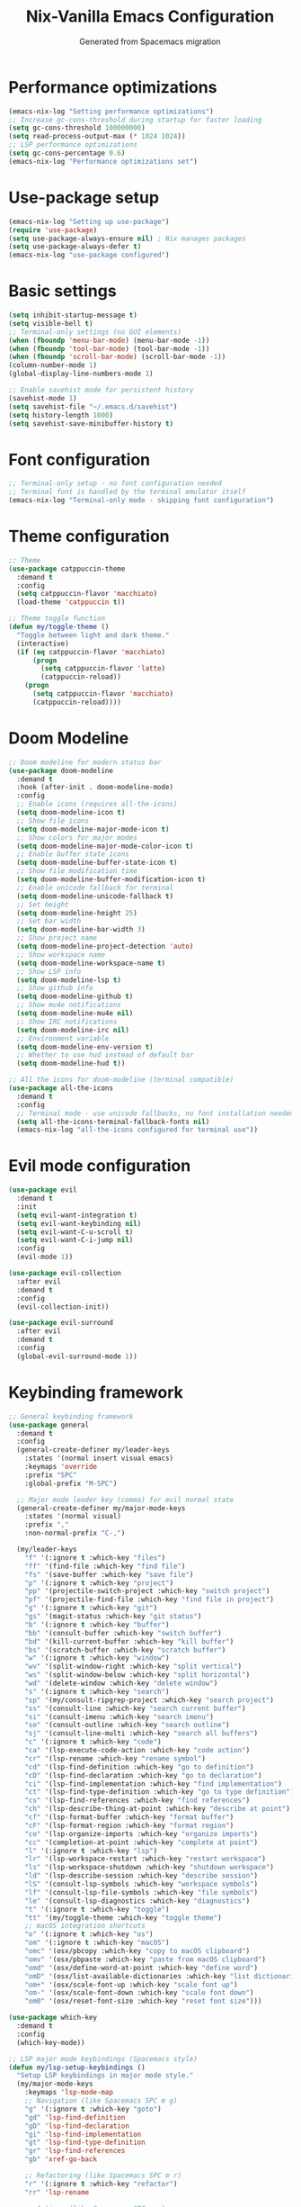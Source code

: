 #  -*- coding: utf-8 -*-
#+TITLE: Nix-Vanilla Emacs Configuration
#+AUTHOR: Generated from Spacemacs migration

* Performance optimizations

#+begin_src emacs-lisp
  (emacs-nix-log "Setting performance optimizations")
  ;; Increase gc-cons-threshold during startup for faster loading
  (setq gc-cons-threshold 100000000)
  (setq read-process-output-max (* 1024 1024))
  ;; LSP performance optimizations
  (setq gc-cons-percentage 0.6)
  (emacs-nix-log "Performance optimizations set")
#+end_src

* Use-package setup

#+begin_src emacs-lisp
  (emacs-nix-log "Setting up use-package")
  (require 'use-package)
  (setq use-package-always-ensure nil) ; Nix manages packages
  (setq use-package-always-defer t)
  (emacs-nix-log "use-package configured")
#+end_src

* Basic settings

#+begin_src emacs-lisp
  (setq inhibit-startup-message t)
  (setq visible-bell t)
  ;; Terminal-only settings (no GUI elements)
  (when (fboundp 'menu-bar-mode) (menu-bar-mode -1))
  (when (fboundp 'tool-bar-mode) (tool-bar-mode -1))
  (when (fboundp 'scroll-bar-mode) (scroll-bar-mode -1))
  (column-number-mode 1)
  (global-display-line-numbers-mode 1)
  
  ;; Enable savehist mode for persistent history
  (savehist-mode 1)
  (setq savehist-file "~/.emacs.d/savehist")
  (setq history-length 1000)
  (setq savehist-save-minibuffer-history t)
#+end_src

* Font configuration

#+begin_src emacs-lisp
  ;; Terminal-only setup - no font configuration needed
  ;; Terminal font is handled by the terminal emulator itself
  (emacs-nix-log "Terminal-only mode - skipping font configuration")
#+end_src

* Theme configuration

#+begin_src emacs-lisp
  ;; Theme
  (use-package catppuccin-theme
    :demand t
    :config
    (setq catppuccin-flavor 'macchiato)
    (load-theme 'catppuccin t))

  ;; Theme toggle function
  (defun my/toggle-theme ()
    "Toggle between light and dark theme."
    (interactive)
    (if (eq catppuccin-flavor 'macchiato)
        (progn
          (setq catppuccin-flavor 'latte)
          (catppuccin-reload))
      (progn
        (setq catppuccin-flavor 'macchiato)
        (catppuccin-reload))))
#+end_src

* Doom Modeline

#+begin_src emacs-lisp
  ;; Doom modeline for modern status bar
  (use-package doom-modeline
    :demand t
    :hook (after-init . doom-modeline-mode)
    :config
    ;; Enable icons (requires all-the-icons)
    (setq doom-modeline-icon t)
    ;; Show file icons
    (setq doom-modeline-major-mode-icon t)
    ;; Show colors for major modes
    (setq doom-modeline-major-mode-color-icon t)
    ;; Enable buffer state icons
    (setq doom-modeline-buffer-state-icon t)
    ;; Show file modification time
    (setq doom-modeline-buffer-modification-icon t)
    ;; Enable unicode fallback for terminal
    (setq doom-modeline-unicode-fallback t)
    ;; Set height
    (setq doom-modeline-height 25)
    ;; Set bar width
    (setq doom-modeline-bar-width 3)
    ;; Show project name
    (setq doom-modeline-project-detection 'auto)
    ;; Show workspace name
    (setq doom-modeline-workspace-name t)
    ;; Show LSP info
    (setq doom-modeline-lsp t)
    ;; Show github info
    (setq doom-modeline-github t)
    ;; Show mu4e notifications
    (setq doom-modeline-mu4e nil)
    ;; Show IRC notifications
    (setq doom-modeline-irc nil)
    ;; Environment variable
    (setq doom-modeline-env-version t)
    ;; Whether to use hud instead of default bar
    (setq doom-modeline-hud t))

  ;; All the icons for doom-modeline (terminal compatible)
  (use-package all-the-icons
    :demand t
    :config
    ;; Terminal mode - use unicode fallbacks, no font installation needed
    (setq all-the-icons-terminal-fallback-fonts nil)
    (emacs-nix-log "all-the-icons configured for terminal use"))
#+end_src

* Evil mode configuration

#+begin_src emacs-lisp
  (use-package evil
    :demand t
    :init
    (setq evil-want-integration t)
    (setq evil-want-keybinding nil)
    (setq evil-want-C-u-scroll t)
    (setq evil-want-C-i-jump nil)
    :config
    (evil-mode 1))

  (use-package evil-collection
    :after evil
    :demand t
    :config
    (evil-collection-init))

  (use-package evil-surround
    :after evil
    :demand t
    :config
    (global-evil-surround-mode 1))
#+end_src

* Keybinding framework

#+begin_src emacs-lisp
  ;; General keybinding framework
  (use-package general
    :demand t
    :config
    (general-create-definer my/leader-keys
      :states '(normal insert visual emacs)
      :keymaps 'override
      :prefix "SPC"
      :global-prefix "M-SPC")

    ;; Major mode leader key (comma) for evil normal state
    (general-create-definer my/major-mode-keys
      :states '(normal visual)
      :prefix ","
      :non-normal-prefix "C-,")

    (my/leader-keys
      "f" '(:ignore t :which-key "files")
      "ff" '(find-file :which-key "find file")
      "fs" '(save-buffer :which-key "save file")
      "p" '(:ignore t :which-key "project")
      "pp" '(projectile-switch-project :which-key "switch project")
      "pf" '(projectile-find-file :which-key "find file in project")
      "g" '(:ignore t :which-key "git")
      "gs" '(magit-status :which-key "git status")
      "b" '(:ignore t :which-key "buffer")
      "bb" '(consult-buffer :which-key "switch buffer")
      "bd" '(kill-current-buffer :which-key "kill buffer")
      "bs" '(scratch-buffer :which-key "scratch buffer")
      "w" '(:ignore t :which-key "window")
      "wv" '(split-window-right :which-key "split vertical")
      "ws" '(split-window-below :which-key "split horizontal")
      "wd" '(delete-window :which-key "delete window")
      "s" '(:ignore t :which-key "search")
      "sp" '(my/consult-ripgrep-project :which-key "search project")
      "ss" '(consult-line :which-key "search current buffer")
      "si" '(consult-imenu :which-key "search imenu")
      "so" '(consult-outline :which-key "search outline")
      "sj" '(consult-line-multi :which-key "search all buffers")
      "c" '(:ignore t :which-key "code")
      "ca" '(lsp-execute-code-action :which-key "code action")
      "cr" '(lsp-rename :which-key "rename symbol")
      "cd" '(lsp-find-definition :which-key "go to definition")
      "cD" '(lsp-find-declaration :which-key "go to declaration")
      "ci" '(lsp-find-implementation :which-key "find implementation")
      "ct" '(lsp-find-type-definition :which-key "go to type definition")
      "cs" '(lsp-find-references :which-key "find references")
      "ch" '(lsp-describe-thing-at-point :which-key "describe at point")
      "cf" '(lsp-format-buffer :which-key "format buffer")
      "cF" '(lsp-format-region :which-key "format region")
      "co" '(lsp-organize-imports :which-key "organize imports")
      "cc" '(completion-at-point :which-key "complete at point")
      "l" '(:ignore t :which-key "lsp")
      "lr" '(lsp-workspace-restart :which-key "restart workspace")
      "ls" '(lsp-workspace-shutdown :which-key "shutdown workspace")
      "ld" '(lsp-describe-session :which-key "describe session")
      "lS" '(consult-lsp-symbols :which-key "workspace symbols")
      "lf" '(consult-lsp-file-symbols :which-key "file symbols")
      "le" '(consult-lsp-diagnostics :which-key "diagnostics")
      "t" '(:ignore t :which-key "toggle")
      "tt" '(my/toggle-theme :which-key "toggle theme")
      ;; macOS integration shortcuts
      "o" '(:ignore t :which-key "os")
      "om" '(:ignore t :which-key "macOS")
      "omc" '(osx/pbcopy :which-key "copy to macOS clipboard")
      "omv" '(osx/pbpaste :which-key "paste from macOS clipboard")
      "omd" '(osx/define-word-at-point :which-key "define word")
      "omD" '(osx/list-available-dictionaries :which-key "list dictionaries")
      "om+" '(osx/scale-font-up :which-key "scale font up")
      "om-" '(osx/scale-font-down :which-key "scale font down")
      "om0" '(osx/reset-font-size :which-key "reset font size")))

  (use-package which-key
    :demand t
    :config
    (which-key-mode))

  ;; LSP major mode keybindings (Spacemacs style)
  (defun my/lsp-setup-keybindings ()
    "Setup LSP keybindings in major mode style."
    (my/major-mode-keys
      :keymaps 'lsp-mode-map
      ;; Navigation (like Spacemacs SPC m g)
      "g" '(:ignore t :which-key "goto")
      "gd" 'lsp-find-definition
      "gD" 'lsp-find-declaration
      "gi" 'lsp-find-implementation
      "gt" 'lsp-find-type-definition
      "gr" 'lsp-find-references
      "gb" 'xref-go-back

      ;; Refactoring (like Spacemacs SPC m r)
      "r" '(:ignore t :which-key "refactor")
      "rr" 'lsp-rename

      ;; Actions (like Spacemacs SPC m a)
      "a" '(:ignore t :which-key "actions")
      "aa" 'lsp-execute-code-action

      ;; Format (like Spacemacs SPC m =)
      "=" '(:ignore t :which-key "format")
      "=b" 'lsp-format-buffer
      "=r" 'lsp-format-region
      "=o" 'lsp-organize-imports

      ;; Help (like Spacemacs SPC m h)
      "h" '(:ignore t :which-key "help")
      "hh" 'lsp-describe-thing-at-point

      ;; Backend/Workspace (like Spacemacs SPC m b)
      "b" '(:ignore t :which-key "backend")
      "br" 'lsp-workspace-restart
      "bs" 'lsp-workspace-shutdown
      "bd" 'lsp-describe-session))

  ;; Apply LSP keybindings when lsp-mode starts
  (add-hook 'lsp-mode-hook #'my/lsp-setup-keybindings)

  ;; Global navigation bindings for any LSP-enabled buffer
  (general-define-key
   :states '(normal visual)
   :keymaps 'lsp-mode-map
   "gr" 'lsp-find-references
   "gd" 'lsp-find-definition
   "gD" 'lsp-find-declaration
   "gi" 'lsp-find-implementation
   "gt" 'lsp-find-type-definition)

  ;; Evil normal state bindings for LSP UI
  (general-define-key
   :states 'normal
   :keymaps 'lsp-ui-peek-mode-map
   "j" 'lsp-ui-peek--select-next
   "k" 'lsp-ui-peek--select-prev
   "h" 'lsp-ui-peek--select-prev-file
   "l" 'lsp-ui-peek--select-next-file)

  ;; Modern consult/embark integration patterns (2024-2025 best practices)

  ;; Project search with better project root detection
  (defun my/consult-ripgrep-project (&optional initial)
    "Search project with consult-ripgrep using modern project detection."
    (interactive)
    (let ((project-root (or
                         ;; Try modern project.el first
                         (and (fboundp 'project-current)
                              (when-let (project (project-current))
                                (if (fboundp 'project-root)
                                    (project-root project)
                                  (car (project-roots project)))))
                         ;; Fallback to projectile
                         (projectile-project-root)
                         ;; Final fallback
                         default-directory)))
      (consult-ripgrep project-root initial)))

  ;; Modern wgrep integration (inspired by junkw/dot.emacs.d)
  (defun my/embark-export-wgrep ()
    "Export consult results to wgrep-enabled buffer."
    (interactive)
    (embark-export)
    ;; Auto-enable wgrep after export
    (run-with-timer 0.1 nil
                    (lambda ()
                      (when (derived-mode-p 'grep-mode)
                        (wgrep-change-to-wgrep-mode)))))
#+end_src

* Completion framework (Vertico ecosystem)

#+begin_src emacs-lisp
  ;; Vertico completion
  (use-package vertico
    :demand t
    :bind (:map vertico-map
                ("C-c C-e" . my/embark-export-wgrep))
    :config
    (vertico-mode))

  (use-package orderless
    :demand t
    :custom
    (completion-styles '(orderless basic))
    (completion-category-overrides '((file (styles partial-completion)))))

  (use-package marginalia
    :demand t
    :config
    (marginalia-mode))

  (use-package consult
    :bind (("C-s" . consult-line)
           ("C-x b" . consult-buffer)
           ("M-y" . consult-yank-pop))
    :init
    ;; Modern project integration (from minad/consult best practices)
    (setq consult-project-function
          (lambda (_may-prompt)
            (and (fboundp 'project-current)
                 (when-let (project (project-current))
                   (if (fboundp 'project-root)
                       (project-root project)
                     (car (project-roots project)))))))
    :config
    (consult-customize
     consult-theme :preview-key '(:debounce 0.2 any)
     consult-ripgrep consult-git-grep consult-grep
     consult-bookmark consult-recent-file consult-xref
     consult--source-bookmark consult--source-recent-file
     consult--source-project-recent-file
     :preview-key '(:debounce 0.4 any))

    ;; Disable automatic follow in ripgrep, use M-. for manual follow
    (consult-customize
     consult-ripgrep :preview-key "M-."))

  (use-package embark
    :bind (("C-." . embark-act)
           ("C-;" . embark-dwim)
           ("C-c h b" . embark-bindings)
           :map minibuffer-local-map
           ("C-c C-e" . my/embark-export-wgrep))
    :config
    (add-to-list 'display-buffer-alist
                 '("\\`\\*Embark Collect \\(Live\\|Completions\\)\\*"
                   nil
                   (window-parameters (mode-line-format . none)))))

  (use-package embark-consult
    :hook
    (embark-collect-mode . consult-preview-at-point-mode))

  ;; wgrep for editing grep results (modern approach)
  (use-package wgrep
    :config
    (setq wgrep-auto-save-buffer t)
    (setq wgrep-change-readonly-file t))

  ;; Corfu completion system with auto-completion
  (use-package corfu
    :demand t
    :custom
    ;; Enable auto completion
    (corfu-auto t)                    ;; Enable automatic completion
    (corfu-auto-delay 0.2)           ;; Short delay for auto completion
    (corfu-auto-prefix 2)            ;; Minimum prefix length for auto completion
    (corfu-cycle t)                  ;; Enable cycling for `corfu-next/previous'
    (corfu-separator ?\s)            ;; Orderless field separator
    (corfu-quit-at-boundary nil)     ;; Never quit at completion boundary
    (corfu-quit-no-match nil)        ;; Never quit, even if there is no match
    (corfu-preview-current nil)      ;; Disable current candidate preview
    (corfu-preselect 'first)         ;; Preselect the first candidate
    (corfu-on-exact-match nil)       ;; Configure handling of exact matches
    (corfu-scroll-margin 5)          ;; Use scroll margin
    :bind
    (:map corfu-map
  	("TAB" . corfu-next)
  	([tab] . corfu-next)
  	("S-TAB" . corfu-previous)
  	([backtab] . corfu-previous)
  	("M-d" . corfu-info-documentation)  ;; Show documentation manually
  	("M-l" . corfu-info-location)       ;; Show location
  	("M-p" . corfu-popupinfo-toggle)    ;; Toggle popup info
  	("M-h" . corfu-popupinfo-documentation) ;; Force show documentation popup
  	("C-p" . corfu-popupinfo-scroll-down)   ;; Scroll popup down
  	("C-n" . corfu-popupinfo-scroll-up))    ;; Scroll popup up

    :config
    (global-corfu-mode)
        
    (emacs-nix-log "Corfu completion enabled with auto-completion and proper TAB handling"))

  ;; Enable corfu extensions
  (with-eval-after-load 'corfu
    ;; Enable corfu-info for manual documentation display
    (require 'corfu-info)
    
    ;; Enable corfu-popupinfo for automatic documentation popup
    (require 'corfu-popupinfo)
    (setq corfu-popupinfo-delay 0.5)     ;; Delay before showing popup
    (setq corfu-popupinfo-max-width 80)  ;; Maximum width of popup
    (setq corfu-popupinfo-max-height 20) ;; Maximum height of popup
    
    ;; Ensure corfu-popupinfo works in terminal mode
    (setq corfu-popupinfo-hide nil)       ;; Don't hide popup automatically
        
    (corfu-popupinfo-mode 1)              ;; Enable automatic popup
    
    ;; Enable corfu-history to remember completions
    (require 'corfu-history)
    (corfu-history-mode 1)
    ;; Persist history across Emacs sessions
    (add-to-list 'savehist-additional-variables 'corfu-history)
    
    (emacs-nix-log "Corfu extensions loaded: info, popupinfo, and history with LSP integration"))

  ;; Terminal support for Corfu (Emacs 30 and older)
  (use-package popon)  ; Ensure popon is loaded first

  ;; Load corfu-terminal for terminal mode
  (unless (display-graphic-p)
    (require 'corfu-terminal)
    (corfu-terminal-mode +1)
    (emacs-nix-log "Corfu terminal mode enabled for TTY"))

  ;; Cape - completion sources (rasendubi's configuration)
  (use-package cape
    :demand t
    :config
    ;; Add completion sources
    (add-to-list 'completion-at-point-functions #'cape-file)
    (add-to-list 'completion-at-point-functions #'cape-dabbrev)
    (emacs-nix-log "Cape completion sources configured"))
#+end_src

* LSP Mode

#+begin_src emacs-lisp
  (use-package lsp-mode
    ;; Performance optimization - disable plists for compatibility
    :init
    ;; Disable plist to fix hash-table-p errors with gopls
    (setq lsp-use-plists nil)
    :hook ((go-mode . lsp-deferred)
           (rust-mode . lsp-deferred)
           (typescript-mode . lsp-deferred)
           (js2-mode . lsp-deferred)
           (web-mode . lsp-deferred)
           (nix-mode . lsp-deferred)
           (gno-mode . lsp-deferred))
    :commands (lsp lsp-deferred)
    :custom
    ;; Use LSP completion via CAPF (compatible with Corfu)
    (lsp-completion-provider :capf)
    (lsp-keymap-prefix "C-c l")
    (lsp-idle-delay 0.5)
    (lsp-enable-which-key-integration t)
    ;; Performance optimizations for LSP
    (lsp-file-watch-threshold 2000)
    (lsp-log-io nil)
    (lsp-enable-snippet t)
    (lsp-keep-workspace-alive nil)
    ;; Additional gopls compatibility settings
    (lsp-response-timeout 60)
    (lsp-enable-file-watchers t)
    ;; Reduce completion complexity to avoid timeouts
    (lsp-completion-enable-additional-text-edit nil)
    ;; Enable completion item resolve for documentation
    (lsp-completion-show-detail t)
    (lsp-completion-show-kind t)
    :config
    ;; Setup LSP completion to work reliably with Corfu
    (defun my/lsp-mode-setup-completion ()
      "Configure LSP completion for reliable operation with Corfu."
      ;; Use basic completion styles for LSP to avoid timeout issues with orderless
      (setq-local completion-styles '(basic partial-completion))
      ;; Enable case-insensitive completion
      (setq-local completion-ignore-case t))

    ;; Apply completion setup in LSP buffers
    (add-hook 'lsp-mode-hook #'my/lsp-mode-setup-completion)


  (use-package lsp-ui
    :hook (lsp-mode . lsp-ui-mode)
    :custom
    ;; Optimized LSP UI settings for hover documentation
    (lsp-ui-sideline-enable nil)           ;; Disable sideline (distracting)
    (lsp-ui-sideline-show-hover nil)       ;; Disable hover in sideline
    (lsp-ui-sideline-show-code-actions nil) ;; Use manual code actions instead
    (lsp-ui-doc-enable t)                  ;; Enable documentation popup
    (lsp-ui-doc-position 'at-point)        ;; Show docs at point
    (lsp-ui-doc-show-with-cursor t)        ;; Show docs automatically on hover
    (lsp-ui-doc-show-with-mouse nil)       ;; Don't show docs on mouse hover (terminal)
    (lsp-ui-doc-delay 0.5)                 ;; Delay before showing docs
    (lsp-ui-doc-include-signature t)       ;; Include function signatures
    (lsp-ui-doc-max-width 80)              ;; Max width of doc popup
    (lsp-ui-doc-max-height 20)             ;; Max height of doc popup
    (lsp-ui-doc-use-childframe nil)       ;; Don't use childframes (terminal friendly)
    (lsp-ui-doc-use-webkit nil)           ;; Don't use webkit (terminal friendly)
    (lsp-ui-peek-enable t)                 ;; Enable peek functionality
    (lsp-ui-peek-always-show t)            ;; Always show peek
    (lsp-ui-peek-list-width 40)            ;; Peek list width
    (lsp-ui-peek-peek-height 15)           ;; Peek window height
    :bind
    ;; Better LSP UI keybindings
    (:map lsp-ui-mode-map
          ("C-c l d" . lsp-ui-doc-show)
          ("C-c l D" . lsp-ui-doc-hide)
          ("C-c l p" . lsp-ui-peek-find-definitions)
          ("C-c l r" . lsp-ui-peek-find-references)
          ("C-c l i" . lsp-ui-peek-find-implementation)
          ("C-c l s" . lsp-ui-peek-find-workspace-symbol)))

  ;; Modern LSP + Consult integration (2024-2025 best practices)
  (use-package consult-lsp
    :after (consult lsp-mode)
    :bind (:map lsp-mode-map
           ("C-c l s" . consult-lsp-symbols)
           ("C-c l S" . consult-lsp-file-symbols)
           ("C-c l d" . consult-lsp-diagnostics)))
#+end_src

* Programming languages

#+begin_src emacs-lisp
  ;; Go
  (use-package go-mode
    :mode "\\.go\\'"
    :hook ((go-mode . lsp-deferred)
           (before-save . lsp-format-buffer)
           (before-save . lsp-organize-imports)))

  ;; Rust
  (use-package rust-mode
    :mode "\\.rs\\'"
    :hook (rust-mode . lsp-deferred))

  ;; TypeScript/JavaScript
  (use-package typescript-mode
    :mode (("\\.ts\\'" . typescript-mode)
           ("\\.tsx\\'" . typescript-mode)))

  (use-package js2-mode
    :mode "\\.js\\'"
    :config
    (setq js2-basic-offset 2))

  ;; Web
  (use-package web-mode
    :mode (("\\.html\\'" . web-mode)
           ("\\.css\\'" . web-mode)
           ("\\.scss\\'" . web-mode)))

  ;; Nix
  (use-package nix-mode
    :mode "\\.nix\\'")

  ;; YAML/JSON
  (use-package yaml-mode
    :mode "\\.ya?ml\\'")

  (use-package json-mode
    :mode "\\.json\\'")

  ;; Markdown
  (use-package markdown-mode
    :mode (("\\.md\\'" . markdown-mode)
           ("\\.markdown\\'" . markdown-mode)))
#+end_src

* Git integration

#+begin_src emacs-lisp
  (use-package magit
    :bind (("C-x g" . magit-status))
    :config
    (define-key magit-hunk-section-map (kbd "RET") 'magit-diff-visit-file-other-window)
    (define-key magit-file-section-map (kbd "RET") 'magit-diff-visit-file-other-window))

  (use-package forge
    :after magit)

  (use-package diff-hl
    :demand t
    :config
    (global-diff-hl-mode))
#+end_src

* Project management

#+begin_src emacs-lisp
  (use-package projectile
    :demand t
    :config
    (projectile-mode +1)
    (setq projectile-switch-project-action 'projectile-dired))

  (use-package consult-projectile
    :after (consult projectile))
#+end_src

* Treemacs

#+begin_src emacs-lisp
  (use-package treemacs
    :bind (("M-0" . treemacs-select-window)
           ("C-x t 1" . treemacs-delete-other-windows)
           ("C-x t t" . treemacs)
           ("C-x t B" . treemacs-bookmark)
           ("C-x t C-t" . treemacs-find-file)
           ("C-x t M-t" . treemacs-find-tag)))

  (use-package treemacs-evil
    :after (treemacs evil))

  (use-package treemacs-projectile
    :after (treemacs projectile))

  (use-package treemacs-magit
    :after (treemacs magit))
#+end_src

* Org mode

#+begin_src emacs-lisp
  (use-package org
    :mode (("\\.org\\'" . org-mode))
    :config
    (setq org-directory "~/org/")
    (setq org-agenda-files '("~/org/"))
    (setq org-startup-indented t)
    (setq org-hide-emphasis-markers t))
#+end_src

* Terminal

#+begin_src emacs-lisp
  (use-package vterm
    :bind (("C-c t" . vterm)))
#+end_src

* UI enhancements

#+begin_src emacs-lisp
  (use-package doom-modeline
    :demand t
    :config
    (doom-modeline-mode 1))

  (use-package all-the-icons)
#+end_src

* Utilities

#+begin_src emacs-lisp
  (use-package smartparens
    :demand t
    :config
    (require 'smartparens-config)
    (smartparens-global-mode t))

  (use-package rainbow-delimiters
    :hook (prog-mode . rainbow-delimiters-mode))

  (use-package ws-butler
    :hook (prog-mode . ws-butler-mode))

  (use-package flycheck
    :hook (prog-mode . flycheck-mode))

  (use-package yasnippet
    :demand t
    :config
    (yas-global-mode 1))

  (use-package yasnippet-snippets
    :after yasnippet)
#+end_src

* Custom modes

#+begin_src emacs-lisp
  (use-package templ-ts-mode
    :mode "\\.templ\\'")

  (use-package gno-mode
    :mode "\\.gno\\'"
    :config
    (require 'gno))

  (use-package go-template-mode
    :mode (("\\.gohtml\\'" . go-template-mode)
           ("\\.gotmpl\\'" . go-template-mode)))
#+end_src

* File associations

#+begin_src emacs-lisp
  ;; File associations
  (add-to-list 'auto-mode-alist '("\\.gohtml\\'" . go-template-mode))
#+end_src

* Window movement and keybindings

#+begin_src emacs-lisp
  ;; Window movement (maintain Spacemacs-like behavior)
  (global-set-key (kbd "C-h") 'windmove-left)
  (global-set-key (kbd "C-j") 'windmove-down)
  (global-set-key (kbd "C-k") 'windmove-up)
  (global-set-key (kbd "C-l") 'windmove-right)

  ;; Enable windmove with shift+arrow keys
  (windmove-default-keybindings 'shift)

  ;; Additional keybindings from your Spacemacs config
  (global-set-key (kbd "C-x k") 'kill-current-buffer)
  (global-set-key (kbd "C-c C-t") 'my/toggle-theme)

  ;; Ctrl+K to erase everything after cursor (kill-line)
  (global-set-key (kbd "C-k") 'kill-line)
#+end_src

* File management

#+begin_src emacs-lisp
  ;; Auto-save configuration (from your Spacemacs config)
  (unless (file-exists-p "/tmp/.emacs-saves/")
    (make-directory "/tmp/.emacs-saves/" t))
  (setq auto-save-file-name-transforms
        `((".*" "/tmp/.emacs-saves/" t)))

  ;; Lock files in tmp (from your Spacemacs config)
  (setq lock-file-name-transforms
        `((".*" ,temporary-file-directory t)))
#+end_src

* Spell checking

#+begin_src emacs-lisp
  ;; Aspell configuration (from your Spacemacs config)
  (setq ispell-program-name "aspell")
#+end_src

* Whitespace management

#+begin_src emacs-lisp
  ;; Delete trailing whitespace configuration (from your Spacemacs config)
  (defvar auto-delete-trailing-whitespace t
    "Automatically delete trailing whitespace on save.")

  (defun toggle-auto-delete-trailing-whitespace ()
    "Toggle the automatic deletion of trailing whitespace."
    (interactive)
    (setq auto-delete-trailing-whitespace (not auto-delete-trailing-whitespace))
    (if auto-delete-trailing-whitespace
        (message "Auto delete trailing whitespace enabled")
      (message "Auto delete trailing whitespace disabled")))

  (defun maybe-delete-trailing-whitespace ()
    "Delete trailing whitespace if `auto-delete-trailing-whitespace' is non-nil."
    (when auto-delete-trailing-whitespace
      (delete-trailing-whitespace)))

  (add-hook 'before-save-hook 'maybe-delete-trailing-whitespace)
#+end_src

* macOS specific configurations

#+begin_src emacs-lisp
  ;; macOS-specific settings for terminal use (enhanced Spacemacs OSX layer features)
  (when (eq system-type 'darwin)
    ;; Modifier key configurations for terminal
    (setq mac-command-modifier 'hyper     ; Cmd key as Hyper
          mac-option-modifier 'meta       ; Option key as Meta (Alt)
          mac-control-modifier 'control)  ; Control key as Control

    ;; Use macOS native ls via coreutils if available
    (when (executable-find "gls")
      (setq insert-directory-program "gls"))

    ;; === CLIPBOARD INTEGRATION (pbcopy/pbpaste) ===
    ;; Enhanced clipboard integration with macOS system clipboard
    (defun osx/pbcopy ()
      "Copy current region or whole buffer to macOS clipboard using pbcopy."
      (interactive)
      (let ((text (if (use-region-p)
                      (buffer-substring-no-properties (region-beginning) (region-end))
                    (buffer-substring-no-properties (point-min) (point-max)))))
        (with-temp-buffer
          (insert text)
          (shell-command-on-region (point-min) (point-max) "pbcopy"))
        (message "Copied to macOS clipboard")))

    (defun osx/pbpaste ()
      "Paste from macOS clipboard using pbpaste."
      (interactive)
      (insert (shell-command-to-string "pbpaste")))

    ;; === TEXT SCALING (Spacemacs OSX layer) ===
    (defun osx/scale-font-up ()
      "Scale font size up."
      (interactive)
      (text-scale-increase 1))

    (defun osx/scale-font-down ()
      "Scale font size down."
      (interactive)
      (text-scale-decrease 1))

    (defun osx/reset-font-size ()
      "Reset font size to default."
      (interactive)
      (text-scale-set 0))

    ;; === DICTIONARY INTEGRATION ===
    (defun osx/define-word-at-point ()
      "Look up word at point using macOS Dictionary app."
      (interactive)
      (let ((word (word-at-point)))
        (when word
          (shell-command (format "open dict://%s" word))
          (message "Looking up '%s' in Dictionary app" word))))

    (defun osx/list-available-dictionaries ()
      "List available dictionaries on macOS."
      (interactive)
      (message "%s" (shell-command-to-string
                     "defaults read com.apple.HIToolbox AppleEnabledInputSources | grep -E '(KeyboardLayout|InputMode)' | grep -E 'BundleID|InputModeID' | cut -d'\"' -f4 | sort | uniq")))

    ;; === ENHANCED KEYBINDINGS (Spacemacs OSX layer style) ===
    ;; Basic macOS shortcuts
    (global-set-key (kbd "H-q") 'save-buffers-kill-terminal) ; Cmd+Q to quit
    (global-set-key (kbd "H-s") 'save-buffer)                ; Cmd+S to save
    (global-set-key (kbd "H-w") 'delete-window)              ; Cmd+W to close window
    (global-set-key (kbd "H-t") 'find-file)                  ; Cmd+T for new "tab" (file)
    (global-set-key (kbd "H-o") 'find-file)                  ; Cmd+O to open file
    (global-set-key (kbd "H-a") 'mark-whole-buffer)          ; Cmd+A to select all

    ;; Enhanced clipboard with pbcopy/pbpaste integration
    (global-set-key (kbd "H-c") 'osx/pbcopy)                 ; Cmd+C to copy to system clipboard
    (global-set-key (kbd "H-v") 'osx/pbpaste)                ; Cmd+V to paste from system clipboard
    (global-set-key (kbd "H-x") 'kill-region)                ; Cmd+X to cut

    ;; Undo/Redo
    (global-set-key (kbd "H-z") 'undo)                       ; Cmd+Z to undo
    (global-set-key (kbd "H-Z") 'undo-redo)                  ; Cmd+Shift+Z to redo

    ;; Text scaling (Spacemacs OSX layer)
    (global-set-key (kbd "H-=") 'osx/scale-font-up)          ; Cmd+= to increase font size
    (global-set-key (kbd "H--") 'osx/scale-font-down)        ; Cmd+- to decrease font size
    (global-set-key (kbd "H-0") 'osx/reset-font-size)        ; Cmd+0 to reset font size

    ;; Dictionary integration
    (global-set-key (kbd "H-d") 'osx/define-word-at-point)   ; Cmd+D to define word

    ;; Additional useful macOS shortcuts
    (global-set-key (kbd "H-f") 'consult-line)               ; Cmd+F to search in buffer
    (global-set-key (kbd "H-g") 'consult-ripgrep)            ; Cmd+G to search in project
    (global-set-key (kbd "H-r") 'consult-recent-file)        ; Cmd+R to open recent file

    ;; Terminal title (since we don't have frame titles in terminal)
    (setq terminal-title-format
          '((:eval (if (buffer-file-name)
                       (abbreviate-file-name (buffer-file-name))
                     "%b"))))

    ;; Leader key shortcuts will be added later in the keybinding section

    (emacs-nix-log "Enhanced macOS terminal configuration loaded with clipboard, scaling, and dictionary support"))
#+end_src

* Performance restore and completion optimizations

#+begin_src emacs-lisp
  ;; Performance optimization: restore GC threshold to recommended LSP value
  ;; LSP doctor requires gc-cons-threshold >= 100mb for green status
  (setq gc-cons-threshold 100000000)  ; 100mb (LSP doctor required)

  ;; Additional completion performance optimizations (2024-2025)
  (setq completion-cycle-threshold 3)     ;; TAB cycles if few candidates
  (setq tab-always-indent t)              ;; TAB should always indent first
  (setq completion-pcm-word-delimiters "-_./:| ") ;; Better word completion

  ;; Terminal-only configuration
  ;; We're running in terminal mode, Corfu child frames supported in Emacs 31+
  ;; For older versions, terminal overlays are used automatically
  (emacs-nix-log "Terminal-only Emacs configuration active")

  ;; Completion debugging helpers (uncomment if needed)
  ;; (setq completion-show-help t)
  ;; (setq completion-auto-help 'always)

  (emacs-nix-log "=== Completion and LSP configuration loaded successfully ===")
#+end_src
